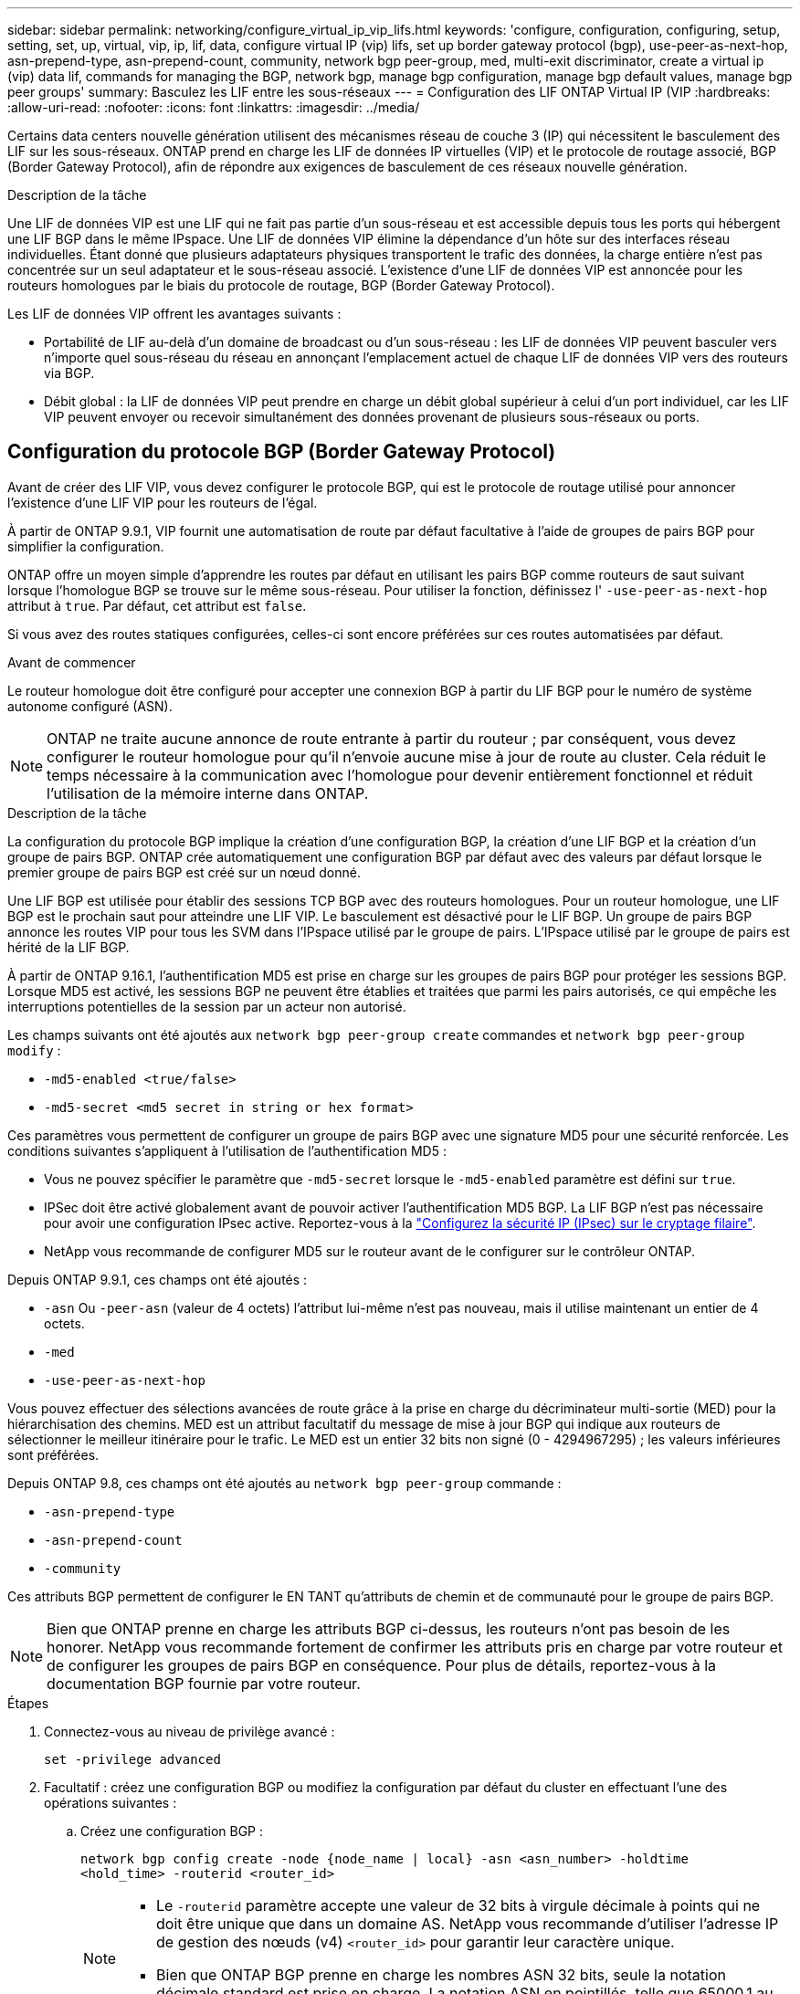 ---
sidebar: sidebar 
permalink: networking/configure_virtual_ip_vip_lifs.html 
keywords: 'configure, configuration, configuring, setup, setting, set, up, virtual, vip, ip, lif, data, configure virtual IP (vip) lifs, set up border gateway protocol (bgp), use-peer-as-next-hop, asn-prepend-type, asn-prepend-count, community, network bgp peer-group, med, multi-exit discriminator, create a virtual ip (vip) data lif, commands for managing the BGP, network bgp, manage bgp configuration, manage bgp default values, manage bgp peer groups' 
summary: Basculez les LIF entre les sous-réseaux 
---
= Configuration des LIF ONTAP Virtual IP (VIP
:hardbreaks:
:allow-uri-read: 
:nofooter: 
:icons: font
:linkattrs: 
:imagesdir: ../media/


[role="lead"]
Certains data centers nouvelle génération utilisent des mécanismes réseau de couche 3 (IP) qui nécessitent le basculement des LIF sur les sous-réseaux. ONTAP prend en charge les LIF de données IP virtuelles (VIP) et le protocole de routage associé, BGP (Border Gateway Protocol), afin de répondre aux exigences de basculement de ces réseaux nouvelle génération.

.Description de la tâche
Une LIF de données VIP est une LIF qui ne fait pas partie d'un sous-réseau et est accessible depuis tous les ports qui hébergent une LIF BGP dans le même IPspace. Une LIF de données VIP élimine la dépendance d'un hôte sur des interfaces réseau individuelles. Étant donné que plusieurs adaptateurs physiques transportent le trafic des données, la charge entière n'est pas concentrée sur un seul adaptateur et le sous-réseau associé. L'existence d'une LIF de données VIP est annoncée pour les routeurs homologues par le biais du protocole de routage, BGP (Border Gateway Protocol).

Les LIF de données VIP offrent les avantages suivants :

* Portabilité de LIF au-delà d'un domaine de broadcast ou d'un sous-réseau : les LIF de données VIP peuvent basculer vers n'importe quel sous-réseau du réseau en annonçant l'emplacement actuel de chaque LIF de données VIP vers des routeurs via BGP.
* Débit global : la LIF de données VIP peut prendre en charge un débit global supérieur à celui d'un port individuel, car les LIF VIP peuvent envoyer ou recevoir simultanément des données provenant de plusieurs sous-réseaux ou ports.




== Configuration du protocole BGP (Border Gateway Protocol)

Avant de créer des LIF VIP, vous devez configurer le protocole BGP, qui est le protocole de routage utilisé pour annoncer l'existence d'une LIF VIP pour les routeurs de l'égal.

À partir de ONTAP 9.9.1, VIP fournit une automatisation de route par défaut facultative à l'aide de groupes de pairs BGP pour simplifier la configuration.

ONTAP offre un moyen simple d'apprendre les routes par défaut en utilisant les pairs BGP comme routeurs de saut suivant lorsque l'homologue BGP se trouve sur le même sous-réseau. Pour utiliser la fonction, définissez l' `-use-peer-as-next-hop` attribut à `true`. Par défaut, cet attribut est `false`.

Si vous avez des routes statiques configurées, celles-ci sont encore préférées sur ces routes automatisées par défaut.

.Avant de commencer
Le routeur homologue doit être configuré pour accepter une connexion BGP à partir du LIF BGP pour le numéro de système autonome configuré (ASN).


NOTE: ONTAP ne traite aucune annonce de route entrante à partir du routeur ; par conséquent, vous devez configurer le routeur homologue pour qu'il n'envoie aucune mise à jour de route au cluster. Cela réduit le temps nécessaire à la communication avec l'homologue pour devenir entièrement fonctionnel et réduit l'utilisation de la mémoire interne dans ONTAP.

.Description de la tâche
La configuration du protocole BGP implique la création d'une configuration BGP, la création d'une LIF BGP et la création d'un groupe de pairs BGP. ONTAP crée automatiquement une configuration BGP par défaut avec des valeurs par défaut lorsque le premier groupe de pairs BGP est créé sur un nœud donné.

Une LIF BGP est utilisée pour établir des sessions TCP BGP avec des routeurs homologues. Pour un routeur homologue, une LIF BGP est le prochain saut pour atteindre une LIF VIP. Le basculement est désactivé pour le LIF BGP. Un groupe de pairs BGP annonce les routes VIP pour tous les SVM dans l'IPspace utilisé par le groupe de pairs. L'IPspace utilisé par le groupe de pairs est hérité de la LIF BGP.

À partir de ONTAP 9.16.1, l'authentification MD5 est prise en charge sur les groupes de pairs BGP pour protéger les sessions BGP. Lorsque MD5 est activé, les sessions BGP ne peuvent être établies et traitées que parmi les pairs autorisés, ce qui empêche les interruptions potentielles de la session par un acteur non autorisé.

Les champs suivants ont été ajoutés aux `network bgp peer-group create` commandes et `network bgp peer-group modify` :

* `-md5-enabled <true/false>`
* `-md5-secret <md5 secret in string or hex format>`


Ces paramètres vous permettent de configurer un groupe de pairs BGP avec une signature MD5 pour une sécurité renforcée. Les conditions suivantes s'appliquent à l'utilisation de l'authentification MD5 :

* Vous ne pouvez spécifier le paramètre que `-md5-secret` lorsque le `-md5-enabled` paramètre est défini sur `true`.
* IPSec doit être activé globalement avant de pouvoir activer l'authentification MD5 BGP. La LIF BGP n'est pas nécessaire pour avoir une configuration IPsec active. Reportez-vous à la link:configure_ip_security_@ipsec@_over_wire_encryption.html["Configurez la sécurité IP (IPsec) sur le cryptage filaire"].
* NetApp vous recommande de configurer MD5 sur le routeur avant de le configurer sur le contrôleur ONTAP.


Depuis ONTAP 9.9.1, ces champs ont été ajoutés :

* `-asn` Ou `-peer-asn` (valeur de 4 octets) l'attribut lui-même n'est pas nouveau, mais il utilise maintenant un entier de 4 octets.
* `-med`
* `-use-peer-as-next-hop`


Vous pouvez effectuer des sélections avancées de route grâce à la prise en charge du décriminateur multi-sortie (MED) pour la hiérarchisation des chemins. MED est un attribut facultatif du message de mise à jour BGP qui indique aux routeurs de sélectionner le meilleur itinéraire pour le trafic. Le MED est un entier 32 bits non signé (0 - 4294967295) ; les valeurs inférieures sont préférées.

Depuis ONTAP 9.8, ces champs ont été ajoutés au `network bgp peer-group` commande :

* `-asn-prepend-type`
* `-asn-prepend-count`
* `-community`


Ces attributs BGP permettent de configurer le EN TANT qu'attributs de chemin et de communauté pour le groupe de pairs BGP.


NOTE: Bien que ONTAP prenne en charge les attributs BGP ci-dessus, les routeurs n'ont pas besoin de les honorer. NetApp vous recommande fortement de confirmer les attributs pris en charge par votre routeur et de configurer les groupes de pairs BGP en conséquence. Pour plus de détails, reportez-vous à la documentation BGP fournie par votre routeur.

.Étapes
. Connectez-vous au niveau de privilège avancé :
+
`set -privilege advanced`

. Facultatif : créez une configuration BGP ou modifiez la configuration par défaut du cluster en effectuant l'une des opérations suivantes :
+
.. Créez une configuration BGP :
+
....
network bgp config create -node {node_name | local} -asn <asn_number> -holdtime
<hold_time> -routerid <router_id>
....
+
[NOTE]
====
*** Le `-routerid` paramètre accepte une valeur de 32 bits à virgule décimale à points qui ne doit être unique que dans un domaine AS. NetApp vous recommande d'utiliser l'adresse IP de gestion des nœuds (v4) `<router_id>` pour garantir leur caractère unique.
*** Bien que ONTAP BGP prenne en charge les nombres ASN 32 bits, seule la notation décimale standard est prise en charge. La notation ASN en pointillés, telle que 65000.1 au lieu de 4259840001 pour un ASN privé, n'est pas prise en charge.


====
+
Échantillon avec un ASN de 2 octets :

+
....
network bgp config create -node node1 -asn 65502 -holdtime 180 -routerid 1.1.1.1
....
+
Exemple avec un ASN de 4 octets :

+
....
network bgp config create -node node1 -asn 85502 -holdtime 180 -routerid 1.1.1.1
....
.. Modifiez la configuration BGP par défaut :
+
....
network bgp defaults modify -asn <asn_number> -holdtime <hold_time>
network bgp defaults modify -asn 65502 -holdtime 60
....
+
*** `<asn_number>` Spécifie le numéro ASN. À partir de ONTAP 9.8, ASN pour BGP prend en charge un entier non négatif de 2 octets. Il s'agit d'un nombre de 16 bits (1 à 65534 valeurs disponibles). À partir de ONTAP 9.9.1, ASN pour BGP prend en charge un entier non négatif de 4 octets (1 à 4294967295). L'ASN par défaut est 65501. ASN 23456 est réservé à l'établissement de session ONTAP avec des pairs qui n'annoncent pas la capacité ASN de 4 octets.
*** `<hold_time>` spécifie le temps de maintien en secondes. La valeur par défaut est 180s.
+

NOTE: ONTAP ne prend en charge qu'un seul global `<asn_number>`, `<hold_time>`, , et `<router_id>`, même si vous configurez BGP pour plusieurs IPspaces. Le BGP et toutes les informations de routage IP sont complètement isolés au sein d'un IPspace. Un IPspace est équivalent à une instance de routage et de transfert virtuel (VRF).





. Créez une LIF BGP pour le SVM du système :
+
Pour l'IPspace par défaut, le nom du SVM correspond au nom du cluster. Pour les IPspaces supplémentaires, le nom du SVM est identique au nom IPspace.

+
....
network interface create -vserver <system_svm> -lif <lif_name> -service-policy default-route-announce -home-node <home_node> -home-port <home_port> -address <ip_address> -netmask <netmask>
....
+
Vous pouvez utiliser le `default-route-announce` Politique de service pour le LIF BGP ou toute règle de services personnalisée qui contient le service « management-bgp ».

+
....
network interface create -vserver cluster1 -lif bgp1 -service-policy default-route-announce -home-node cluster1-01 -home-port e0c -address 10.10.10.100 -netmask 255.255.255.0
....
. Créez un groupe d'homologues BGP utilisé pour établir des sessions BGP avec les routeurs homologues distants et configurer les informations de routage VIP annoncées aux routeurs homologues :
+
Exemple 1 : créez un groupe de pairs sans route par défaut automatique

+
Dans ce cas, l'administrateur doit créer une route statique vers l'homologue BGP.

+
....
network bgp peer-group create -peer-group <group_name> -ipspace <ipspace_name> -bgp-lif <bgp_lif> -peer-address <peer-router_ip_address> -peer-asn <peer_asn_number> {-route-preference <integer>} {-asn-prepend-type <ASN_prepend_type>} {-asn-prepend-count <integer>} {-med <integer>} {-community BGP community list <0-65535>:<0-65535>}
....
+
....
network bgp peer-group create -peer-group group1 -ipspace Default -bgp-lif bgp1 -peer-address 10.10.10.1 -peer-asn 65503 -route-preference 100 -asn-prepend-type local-asn -asn-prepend-count 2 -med 100 -community 9000:900,8000:800
....
+
Exemple 2 : créez un groupe de pairs avec une route par défaut automatique

+
....
network bgp peer-group create -peer-group <group_name> -ipspace <ipspace_name> -bgp-lif <bgp_lif> -peer-address <peer-router_ip_address> -peer-asn <peer_asn_number> {-use-peer-as-next-hop true} {-route-preference <integer>} {-asn-prepend-type <ASN_prepend_type>} {-asn-prepend-count <integer>} {-med <integer>} {-community BGP community list <0-65535>:<0-65535>}
....
+
....
network bgp peer-group create -peer-group group1 -ipspace Default -bgp-lif bgp1 -peer-address 10.10.10.1 -peer-asn 65503 -use-peer-as-next-hop true -route-preference 100 -asn-prepend-type local-asn -asn-prepend-count 2 -med 100 -community 9000:900,8000:800
....
+
Exemple 3 : créez un groupe de pairs avec MD5 activé

+
.. Activer IPsec :
+
`security ipsec config modify -is-enabled true`

.. Créez le groupe de pairs BGP avec MD5 activé :
+
....
network bgp peer-group create -ipspace Default -peer-group <group_name> -bgp-lif bgp_lif -peer-address <peer_router_ip_address> {-md5-enabled true} {-md5-secret <md5 secret in string or hex format>}
....
+
Exemple avec une clé hexagonale :

+
....
network bgp peer-group create -ipspace Default -peer-group peer1 -bgp-lif bgp_lif1 -peer-address 10.1.1.100 -md5-enabled true -md5-secret 0x7465737420736563726574
....
+
Exemple d'utilisation d'une chaîne :

+
....
network bgp peer-group create -ipspace Default -peer-group peer1 -bgp-lif bgp_lif1 -peer-address 10.1.1.100 -md5-enabled true -md5-secret "test secret"
....





NOTE: Après avoir créé le groupe de pairs BGP, un port ethernet virtuel (en commençant par v0a..v0z,v1a...) apparaît lorsque vous exécutez la `network port show` commande. Le MTU de cette interface est toujours indiqué à 1500. Le MTU réel utilisé pour le trafic est dérivé du port physique (BGP LIF), qui est déterminé lors de l'envoi du trafic.



== Créer une LIF de données VIP (Virtual IP

L'existence d'une LIF de données VIP est annoncée pour les routeurs homologues par le biais du protocole de routage, BGP (Border Gateway Protocol).

.Avant de commencer
* Le groupe de pairs BGP doit être configuré et la session BGP pour le SVM sur lequel la LIF est créée doit être active.
* Une route statique vers le routeur BGP ou tout autre routeur du sous-réseau de la LIF BGP doit être créée pour tout trafic VIP sortant pour la SVM.
* Vous devez activer le routage multivoie afin que le trafic VIP sortant puisse utiliser toutes les routes disponibles.
+
Si le routage multichemin n'est pas activé, tout le trafic VIP sortant passe à partir d'une interface unique.



.Étapes
. Créer une LIF de données VIP :
+
....
network interface create -vserver <svm_name> -lif <lif_name> -role data -data-protocol
{nfs|cifs|iscsi|fcache|none|fc-nvme} -home-node <home_node> -address <ip_address> -is-vip true -failover-policy broadcast-domain-wide
....
+
Un port VIP est automatiquement sélectionné si vous ne spécifiez pas le port d'accueil avec le `network interface create` commande.

+
Par défaut, la LIF de données VIP appartient au domaine de diffusion créé par le système, nommé « VIP », pour chaque IPspace. Vous ne pouvez pas modifier le broadcast domain VIP.

+
Une LIF de données VIP est accessible simultanément sur tous les ports hébergeant une LIF BGP d'un IPspace. En l'absence de session BGP active pour le SVM de VIP sur le nœud local, la LIF de données VIP bascule vers le port VIP suivant sur le nœud sur lequel une session BGP est établie pour ce SVM.

. Vérifier que la session BGP est au statut up pour le SVM de la LIF de données VIP :
+
....
network bgp vserver-status show

Node        Vserver  bgp status
	    ----------  -------- ---------
	    node1       vs1      up
....
+
Si le statut BGP est de `down` Pour le SVM sur un nœud, la LIF de données VIP bascule vers un nœud différent où l'état BGP est activé pour le SVM. Si le statut BGP est de `down` Sur tous les nœuds, la LIF de données VIP ne peut pas être hébergée n'importe où et possède le statut LIF comme étant arrêté.





== Commandes de gestion du protocole BGP

À partir de ONTAP 9.5, vous utilisez le `network bgp` Commandes permettant de gérer les sessions BGP dans ONTAP.



=== Gérer la configuration BGP

|===


| Les fonctions que vous recherchez... | Utilisez cette commande... 


| Créez une configuration BGP | `network bgp config create` 


| Modifiez la configuration BGP | `network bgp config modify` 


| Supprimez la configuration BGP | `network bgp config delete` 


| Affiche la configuration BGP | `network bgp config show` 


| Affiche l'état BGP pour le SVM de la LIF VIP | `network bgp vserver-status show` 
|===


=== Gérer les valeurs par défaut du protocole BGP

|===


| Les fonctions que vous recherchez... | Utilisez cette commande... 


| Modifiez les valeurs par défaut du protocole BGP | `network bgp defaults modify` 


| Affiche les valeurs par défaut du protocole BGP | `network bgp defaults show` 
|===


=== Gérez les groupes de pairs BGP

|===


| Les fonctions que vous recherchez... | Utilisez cette commande... 


| Créez un groupe de pairs BGP | `network bgp peer-group create` 


| Modifiez un groupe de pairs BGP | `network bgp peer-group modify` 


| Supprimez un groupe de pairs BGP | `network bgp peer-group delete` 


| Affiche les informations sur les groupes de pairs BGP | `network bgp peer-group show` 


| Renommez un groupe d'homologues BGP | `network bgp peer-group rename` 
|===


=== Gérez les groupes de pairs BGP avec MD5

À partir de ONTAP 9.16.1, vous pouvez activer ou désactiver l'authentification MD5 sur un groupe de pairs BGP existant.


NOTE: Si vous activez ou désactivez MD5 sur un groupe de pairs BGP existant, la connexion BGP est interrompue et recréée pour appliquer les modifications de configuration MD5.

|===


| Les fonctions que vous recherchez... | Utilisez cette commande... 


| Activez MD5 sur un groupe de pairs BGP existant | `network bgp peer-group modify -ipspace Default -peer-group <group_name> -bgp-lif <bgp_lif> -peer-address <peer_router_ip_address> -md5-enabled true -md5-secret <md5 secret in string or hex format>` 


| Désactivez MD5 sur un groupe de pairs BGP existant | `network bgp peer-group modify -ipspace Default -peer-group <group_name> -bgp-lif <bgp_lif> -md5-enabled false` 
|===
.Informations associées
https://docs.netapp.com/us-en/ontap-cli["Référence de commande ONTAP"^]
